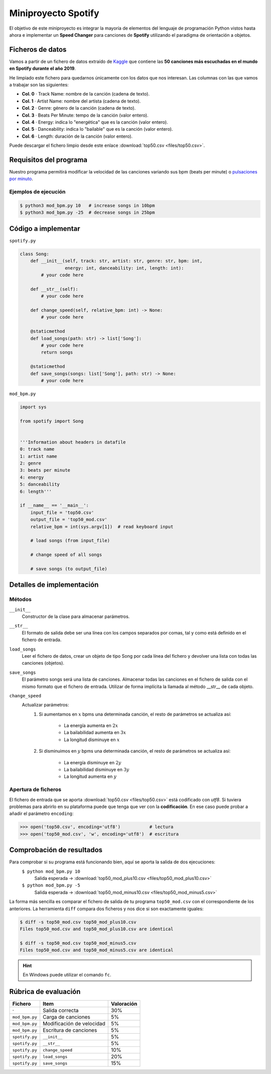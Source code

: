 ####################
Miniproyecto Spotify
####################

.. image:: img/spotify-logo.png

El objetivo de este miniproyecto es integrar la mayoría de elementos del lenguaje de programación Python vistos hasta ahora e implementar un **Speed Changer** para canciones de **Spotify** utilizando el paradigma de orientación a objetos.

*****************
Ficheros de datos
*****************

Vamos a partir de un fichero de datos extraído de `Kaggle <https://www.kaggle.com/>`_ que contiene las **50 canciones más escuchadas en el mundo en Spotify durante el año 2019**.

He limpiado este fichero para quedarnos únicamente con los datos que nos interesan. Las columnas con las que vamos a trabajar son las siguientes:

- **Col. 0** ·️ Track Name: nombre de la canción (cadena de texto).
- **Col. 1** ·️ Artist Name: nombre del artista (cadena de texto).
- **Col. 2** ·️ Genre: género de la canción (cadena de texto).
- **Col. 3** ·️ Beats Per Minute: tempo de la canción (valor entero).
- **Col. 4** ·️ Energy: indica lo "energética" que es la canción (valor entero).
- **Col. 5** ·️ Danceability: indica lo "bailable" que es la canción (valor entero).
- **Col. 6** ·️ Length: duración de la canción (valor entero).

Puede descargar el fichero limpio desde este enlace :download:`top50.csv <files/top50.csv>`.

***********************
Requisitos del programa
***********************

Nuestro programa permitirá modificar la velocidad de las canciones variando sus bpm (beats per minute) o `pulsaciones por minuto`_.

.. image:: img/miniproject.png

Ejemplos de ejecución
=====================

.. code-block:: console

    $ python3 mod_bpm.py 10   # increase songs in 10bpm
    $ python3 mod_bpm.py -25  # decrease songs in 25bpm

********************
Código a implementar
********************

``spotify.py``

.. code-block:: python

    class Song:
        def __init__(self, track: str, artist: str, genre: str, bpm: int,
                     energy: int, danceability: int, length: int):
            # your code here

        def __str__(self):
            # your code here

        def change_speed(self, relative_bpm: int) -> None:
            # your code here

        @staticmethod
        def load_songs(path: str) -> list['Song']:
            # your code here
            return songs

        @staticmethod
        def save_songs(songs: list['Song'], path: str) -> None:
            # your code here

``mod_bpm.py``

.. code-block:: python

    import sys

    from spotify import Song


    '''Information about headers in datafile
    0: track name
    1: artist name
    2: genre
    3: beats per minute
    4: energy
    5: danceability
    6: length'''

    if __name__ == '__main__':
        input_file = 'top50.csv'
        output_file = 'top50_mod.csv'
        relative_bpm = int(sys.argv[1])  # read keyboard input

        # load songs (from input_file)

        # change speed of all songs

        # save songs (to output_file)

**************************
Detalles de implementación
**************************

Métodos
=======

``__init__``
    Constructor de la clase para almacenar parámetros.

``__str__``
    El formato de salida debe ser una línea con los campos separados por comas, tal y como está definido en el fichero de entrada.

``load_songs``
    Leer el fichero de datos, crear un objeto de tipo Song por cada línea del fichero y devolver una lista con todas las canciones (objetos).

``save_songs``
    El parámetro songs será una lista de canciones. Almacenar todas las canciones en el fichero de salida con el mismo formato que el fichero de entrada. Utilizar de forma implícita la llamada al método __str__ de cada objeto.

``change_speed``
    Actualizar parámetros:
        1. Si aumentamos en :math:`x` bpms una determinada canción, el resto de parámetros se actualiza así:

            - La energía aumenta en :math:`2x`
            - La bailabilidad aumenta en :math:`3x`
            - La longitud disminuye en :math:`x`

        2. Si disminuimos en :math:`y` bpms una determinada canción, el resto de parámetros se actualiza así:

            - La energía disminuye en :math:`2y`
            - La bailabilidad disminuye en :math:`3y`
            - La longitud aumenta en :math:`y`

Apertura de ficheros
====================

El fichero de entrada que se aporta :download:`top50.csv <files/top50.csv>` está codificado con *utf8*. Si tuviera problemas para abrirlo en su plataforma  puede que tenga que ver con la **codificación**. En ese caso puede probar a añadir el parámetro ``encoding``:

.. code-block:: pycon

    >>> open('top50.csv', encoding='utf8')           # lectura
    >>> open('top50_mod.csv', 'w', encoding='utf8')  # escritura

**************************
Comprobación de resultados
**************************

Para comprobar si su programa está funcionando bien, aquí se aporta la salida de dos ejecuciones:
    ``$ python mod_bpm.py 10``
        Salida esperada → :download:`top50_mod_plus10.csv <files/top50_mod_plus10.csv>` 

    ``$ python mod_bpm.py -5``
        Salida esperada → :download:`top50_mod_minus10.csv <files/top50_mod_minus5.csv>` 

La forma más sencilla es comparar el fichero de salida de tu programa ``top50_mod.csv`` con el correspondiente de los anteriores. La herramienta ``diff`` compara dos ficheros y nos dice si son exactamente iguales:

.. code-block:: console

    $ diff -s top50_mod.csv top50_mod_plus10.csv
    Files top50_mod.csv and top50_mod_plus10.csv are identical

    $ diff -s top50_mod.csv top50_mod_minus5.csv
    Files top50_mod.csv and top50_mod_minus5.csv are identical

.. hint:: En Windows puede utilizar el comando ``fc``.

*********************
Rúbrica de evaluación
*********************

+----------------+---------------------------+------------+
|    Fichero     |           Item            | Valoración |
+================+===========================+============+
| ·              | Salida correcta           | 30%        |
+----------------+---------------------------+------------+
| ``mod_bpm.py`` | Carga de canciones        | 5%         |
+----------------+---------------------------+------------+
| ``mod_bpm.py`` | Modificación de velocidad | 5%         |
+----------------+---------------------------+------------+
| ``mod_bpm.py`` | Escritura de canciones    | 5%         |
+----------------+---------------------------+------------+
| ``spotify.py`` | ``__init__``              | 5%         |
+----------------+---------------------------+------------+
| ``spotify.py`` | ``__str__``               | 5%         |
+----------------+---------------------------+------------+
| ``spotify.py`` | ``change_speed``          | 10%        |
+----------------+---------------------------+------------+
| ``spotify.py`` | ``load_songs``            | 20%        |
+----------------+---------------------------+------------+
| ``spotify.py`` | ``save_songs``            | 15%        |
+----------------+---------------------------+------------+


.. _pulsaciones por minuto: https://es.wikipedia.org/wiki/Pulsaciones_por_minuto
